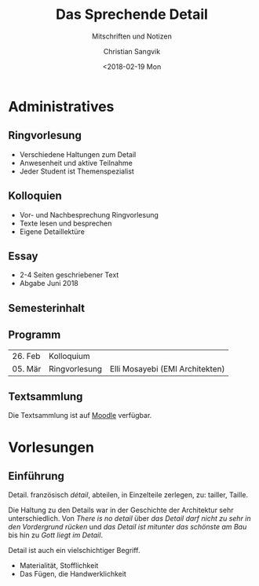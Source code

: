 #+TITLE: Das Sprechende Detail
#+SUBTITLE: Mitschriften und Notizen
#+AUTHOR: Christian Sangvik
#+EMAIL: christian.sangvik@gmx.ch
#+DATE: <2018-02-19 Mon

* Administratives

** Ringvorlesung

   - Verschiedene Haltungen zum Detail
   - Anwesenheit und aktive Teilnahme
   - Jeder Student ist Themenspezialist

** Kolloquien

   - Vor- und Nachbesprechung Ringvorlesung
   - Texte lesen und besprechen
   - Eigene Detaillektüre

** Essay

   - 2-4 Seiten geschriebener Text
   - Abgabe Juni 2018

** Semesterinhalt

** Programm

   | 26. Feb | Kolloquium    |                                 |
   | 05. Mär | Ringvorlesung | Elli Mosayebi (EMI Architekten) |


** Textsammlung

   Die Textsammlung ist auf [[https://moodle-app2.let.ethz.ch/course/view.php?id%3D4339][Moodle]] verfügbar.

* Vorlesungen

** Einführung

   Detail. französisch /détail/, abteilen, in Einzelteile zerlegen, zu: tailler,
   Taille.

   Die Haltung zu den Details war in der Geschichte der Architektur sehr
   unterschiedlich. Von /There is no detail/ über /das Detail darf nicht zu
   sehr in den Vordergrund rücken/ und /das Detail ist mitunter das schönste am
   Bau/ bis hin zu /Gott liegt im Detail/.

   Detail ist auch ein vielschichtiger Begriff.

   - Materialität, Stofflichkeit
   - Das Fügen, die Handwerklichkeit
